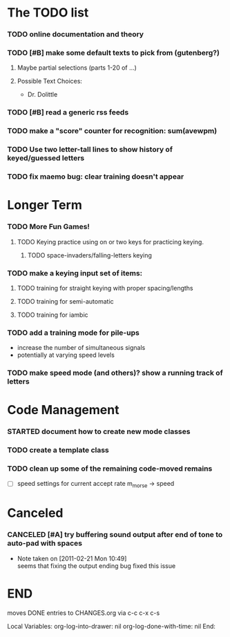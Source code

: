 * The TODO list
*** TODO online documentation and theory
*** TODO [#B] make some default texts to pick from (gutenberg?)
***** Maybe partial selections (parts 1-20 of ...)
***** Possible Text Choices:
      + Dr. Dolittle
*** TODO [#B] read a generic rss feeds
*** TODO make a "score" counter for recognition: sum(avewpm)
*** TODO Use two letter-tall lines to show history of keyed/guessed letters
*** TODO fix maemo bug: clear training doesn't appear
* Longer Term
*** TODO More Fun Games!
***** TODO Keying practice using on or two keys for practicing keying.
******* TODO space-invaders/falling-letters keying

*** TODO make a keying input set of items:
***** TODO training for straight keying with proper spacing/lengths
***** TODO training for semi-automatic
***** TODO training for iambic
*** TODO add a training mode for pile-ups
    + increase the number of simultaneous signals
    + potentially at varying speed levels
*** TODO make speed mode (and others)? show a running track of letters
* Code Management
*** STARTED document how to create new mode classes
*** TODO create a template class
*** TODO clean up some of the remaining code-moved remains
    + [ ] speed settings for current accept rate m_morse -> speed
* Canceled
*** CANCELED [#A] try buffering sound output after end of tone to auto-pad with spaces
    - Note taken on [2011-02-21 Mon 10:49] \\
      seems that fixing the output ending bug fixed this issue
* END
  moves DONE entries to CHANGES.org via c-c c-x c-s
#+ARCHIVE: CHANGES.org::* Next Version: 1.1
#+STARTUP: nologdone nologrefile

Local Variables:
org-log-into-drawer: nil
org-log-done-with-time: nil
End:
